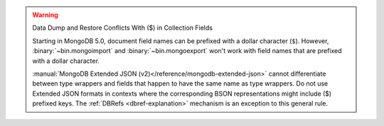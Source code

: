 .. warning:: Data Dump and Restore Conflicts With ($) in Collection Fields

   Starting in MongoDB 5.0, document field names can be prefixed with a
   dollar character (``$``). However, :binary:`~bin.mongoimport` and
   :binary:`~bin.mongoexport` won't work with field names that are prefixed
   with a dollar character.

   :manual:`MongoDB Extended JSON
   (v2)</reference/mongodb-extended-json>` cannot differentiate between
   type wrappers and fields that happen to have the same name as type
   wrappers. Do not use Extended JSON formats in contexts where the
   corresponding BSON representations might include ($) prefixed keys.
   The :ref:`DBRefs <dbref-explanation>` mechanism is an exception to
   this general rule.
